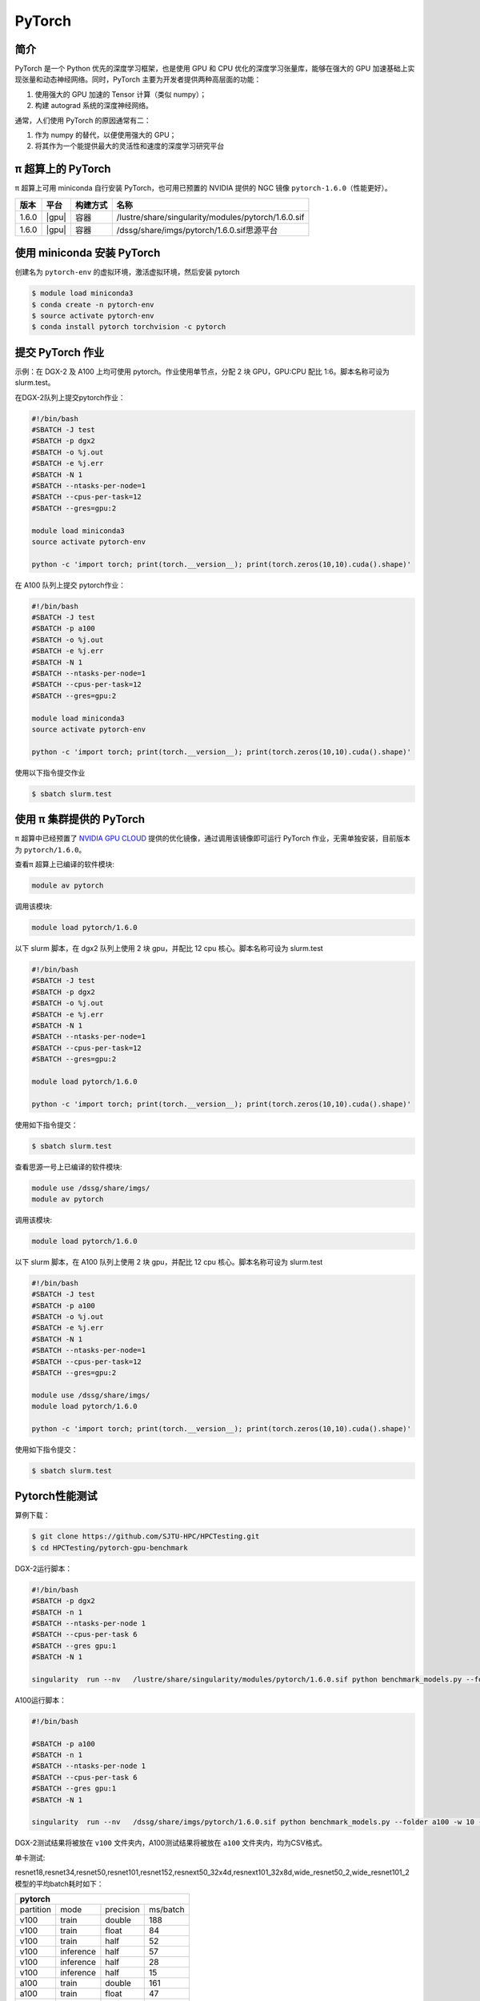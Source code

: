 .. _pytorch:

PyTorch
=======

简介
----

PyTorch 是一个 Python 优先的深度学习框架，也是使用 GPU 和 CPU
优化的深度学习张量库，能够在强大的 GPU
加速基础上实现张量和动态神经网络。同时，PyTorch
主要为开发者提供两种高层面的功能：

1. 使用强大的 GPU 加速的 Tensor 计算（类似 numpy）；
2. 构建 autograd 系统的深度神经网络。

通常，人们使用 PyTorch 的原因通常有二：

1. 作为 numpy 的替代，以便使用强大的 GPU；
2. 将其作为一个能提供最大的灵活性和速度的深度学习研究平台


π 超算上的 PyTorch
----------------------

π 超算上可用 miniconda 自行安装 PyTorch，也可用已预置的 NVIDIA 提供的 NGC
镜像 ``pytorch-1.6.0``\ （性能更好）。

+----------+----------------+----------+---------------------------------------------------+
|版本      |平台            |构建方式  |名称                                               |
+==========+================+==========+===================================================+
| 1.6.0    |  |gpu|         | 容器     |/lustre/share/singularity/modules/pytorch/1.6.0.sif|
+----------+----------------+----------+---------------------------------------------------+
| 1.6.0    |  |gpu|         | 容器     |/dssg/share/imgs/pytorch/1.6.0.sif思源平台         |
+----------+----------------+----------+---------------------------------------------------+



使用 miniconda 安装 PyTorch
---------------------------------

创建名为 ``pytorch-env`` 的虚拟环境，激活虚拟环境，然后安装 pytorch

.. code:: bash

   $ module load miniconda3
   $ conda create -n pytorch-env
   $ source activate pytorch-env
   $ conda install pytorch torchvision -c pytorch

提交 PyTorch 作业
----------------------

示例：在 DGX-2 及 A100 上均可使用 pytorch。作业使用单节点，分配 2 块 GPU，GPU:CPU
配比 1:6。脚本名称可设为 slurm.test。

在DGX-2队列上提交pytorch作业：

.. code:: bash

   #!/bin/bash
   #SBATCH -J test
   #SBATCH -p dgx2
   #SBATCH -o %j.out
   #SBATCH -e %j.err
   #SBATCH -N 1
   #SBATCH --ntasks-per-node=1
   #SBATCH --cpus-per-task=12
   #SBATCH --gres=gpu:2

   module load miniconda3
   source activate pytorch-env

   python -c 'import torch; print(torch.__version__); print(torch.zeros(10,10).cuda().shape)'


在 A100 队列上提交 pytorch作业：

.. code:: bash

   #!/bin/bash
   #SBATCH -J test
   #SBATCH -p a100
   #SBATCH -o %j.out
   #SBATCH -e %j.err
   #SBATCH -N 1
   #SBATCH --ntasks-per-node=1
   #SBATCH --cpus-per-task=12
   #SBATCH --gres=gpu:2

   module load miniconda3
   source activate pytorch-env

   python -c 'import torch; print(torch.__version__); print(torch.zeros(10,10).cuda().shape)'

使用以下指令提交作业

.. code:: bash

   $ sbatch slurm.test


使用 π 集群提供的 PyTorch
--------------------------------

π 超算中已经预置了 `NVIDIA GPU CLOUD <https://ngc.nvidia.com/>`__
提供的优化镜像，通过调用该镜像即可运行 PyTorch
作业，无需单独安装，目前版本为 ``pytorch/1.6.0``\ 。

查看π 超算上已编译的软件模块:

.. code:: bash

   module av pytorch

调用该模块:

.. code:: bash

   module load pytorch/1.6.0

以下 slurm 脚本，在 dgx2 队列上使用 2 块 gpu，并配比 12 cpu
核心。脚本名称可设为 slurm.test

.. code:: bash

   #!/bin/bash
   #SBATCH -J test
   #SBATCH -p dgx2
   #SBATCH -o %j.out
   #SBATCH -e %j.err
   #SBATCH -N 1
   #SBATCH --ntasks-per-node=1
   #SBATCH --cpus-per-task=12
   #SBATCH --gres=gpu:2

   module load pytorch/1.6.0

   python -c 'import torch; print(torch.__version__); print(torch.zeros(10,10).cuda().shape)'

使用如下指令提交：

.. code:: bash

   $ sbatch slurm.test


查看思源一号上已编译的软件模块:

.. code:: bash
   
   module use /dssg/share/imgs/
   module av pytorch

调用该模块:

.. code:: bash

   module load pytorch/1.6.0

以下 slurm 脚本，在 A100 队列上使用 2 块 gpu，并配比 12 cpu
核心。脚本名称可设为 slurm.test

.. code:: bash

   #!/bin/bash
   #SBATCH -J test
   #SBATCH -p a100
   #SBATCH -o %j.out
   #SBATCH -e %j.err
   #SBATCH -N 1
   #SBATCH --ntasks-per-node=1
   #SBATCH --cpus-per-task=12
   #SBATCH --gres=gpu:2

   module use /dssg/share/imgs/
   module load pytorch/1.6.0

   python -c 'import torch; print(torch.__version__); print(torch.zeros(10,10).cuda().shape)'

使用如下指令提交：

.. code:: bash

   $ sbatch slurm.test


Pytorch性能测试
---------------------
算例下载：

.. code:: console

   $ git clone https://github.com/SJTU-HPC/HPCTesting.git
   $ cd HPCTesting/pytorch-gpu-benchmark

DGX-2运行脚本：

.. code:: bash

   #!/bin/bash
   #SBATCH -p dgx2
   #SBATCH -n 1
   #SBATCH --ntasks-per-node 1
   #SBATCH --cpus-per-task 6 
   #SBATCH --gres gpu:1
   #SBATCH -N 1

   singularity  run --nv   /lustre/share/singularity/modules/pytorch/1.6.0.sif python benchmark_models.py --folder v100 -w 10 -n 5  -b 12 -g 1 && &>/dev/null 


A100运行脚本：

.. code:: bash

   #!/bin/bash

   #SBATCH -p a100
   #SBATCH -n 1
   #SBATCH --ntasks-per-node 1
   #SBATCH --cpus-per-task 6 
   #SBATCH --gres gpu:1
   #SBATCH -N 1

   singularity  run --nv   /dssg/share/imgs/pytorch/1.6.0.sif python benchmark_models.py --folder a100 -w 10 -n 5  -b 12 -g 1 && &>/dev/null 


DGX-2测试结果将被放在 ``v100`` 文件夹内，A100测试结果将被放在 ``a100`` 文件夹内，均为CSV格式。


单卡测试:

resnet18,resnet34,resnet50,resnet101,resnet152,resnext50_32x4d,resnext101_32x8d,wide_resnet50_2,wide_resnet101_2模型的平均batch耗时如下：

+--------------------------------------+
| pytorch                              |
+=========+=========+=========+========+
|partition| mode    |precision|ms/batch|
+---------+---------+---------+--------+
| v100    | train   | double  |     188|
+---------+---------+---------+--------+
| v100    | train   | float   |  84    |
+---------+---------+---------+--------+
| v100    | train   | half    |     52 |
+---------+---------+---------+--------+
| v100    |inference| half    |   57   |
+---------+---------+---------+--------+
| v100    |inference| half    |    28  |
+---------+---------+---------+--------+
| v100    |inference| half    |    15  |
+---------+---------+---------+--------+
| a100    | train   | double  |    161 |
+---------+---------+---------+--------+
| a100    | train   | float   |   47   |
+---------+---------+---------+--------+
| a100    | train   | half    |    37  |
+---------+---------+---------+--------+
| a100    |inference| half    |     45 |
+---------+---------+---------+--------+
| a100    |inference| half    |    14  |
+---------+---------+---------+--------+
| a100    |inference| half    |     10 |
+---------+---------+---------+--------+


建议
----------------
A100 显卡的内存为40GB，而V100显卡内存为32GB。从测试结果也可以看出，A100无论是训练还是推理，在单精度、双精度、半精度的计算速度均大幅领先于 V100，推荐大家使用思源一号的 A100队列提交pytorch作业。


参考资料
--------

-  `PyTorch官网 <https://pytorch.org/>`__
-  `NVIDIA GPU CLOUD <ngc.nvidia.com>`__
